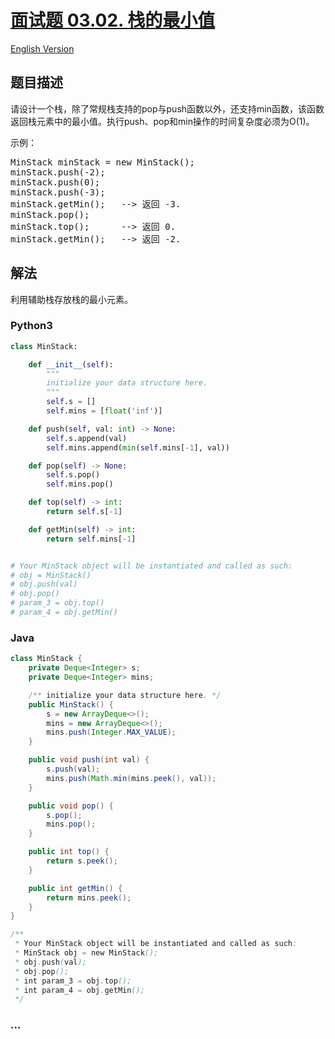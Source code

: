 * [[https://leetcode-cn.com/problems/min-stack-lcci][面试题 03.02.
栈的最小值]]
  :PROPERTIES:
  :CUSTOM_ID: 面试题-03.02.-栈的最小值
  :END:
[[./lcci/03.02.Min Stack/README_EN.org][English Version]]

** 题目描述
   :PROPERTIES:
   :CUSTOM_ID: 题目描述
   :END:

#+begin_html
  <!-- 这里写题目描述 -->
#+end_html

#+begin_html
  <p>
#+end_html

请设计一个栈，除了常规栈支持的pop与push函数以外，还支持min函数，该函数返回栈元素中的最小值。执行push、pop和min操作的时间复杂度必须为O(1)。

#+begin_html
  </p>
#+end_html

#+begin_html
  <p>
#+end_html

示例：

#+begin_html
  <pre>MinStack minStack = new MinStack();<br>minStack.push(-2);<br>minStack.push(0);<br>minStack.push(-3);<br>minStack.getMin();   --> 返回 -3.<br>minStack.pop();<br>minStack.top();      --> 返回 0.<br>minStack.getMin();   --> 返回 -2.</pre>
#+end_html

#+begin_html
  </p>
#+end_html

** 解法
   :PROPERTIES:
   :CUSTOM_ID: 解法
   :END:

#+begin_html
  <!-- 这里可写通用的实现逻辑 -->
#+end_html

利用辅助栈存放栈的最小元素。

#+begin_html
  <!-- tabs:start -->
#+end_html

*** *Python3*
    :PROPERTIES:
    :CUSTOM_ID: python3
    :END:

#+begin_html
  <!-- 这里可写当前语言的特殊实现逻辑 -->
#+end_html

#+begin_src python
  class MinStack:

      def __init__(self):
          """
          initialize your data structure here.
          """
          self.s = []
          self.mins = [float('inf')]

      def push(self, val: int) -> None:
          self.s.append(val)
          self.mins.append(min(self.mins[-1], val))

      def pop(self) -> None:
          self.s.pop()
          self.mins.pop()

      def top(self) -> int:
          return self.s[-1]

      def getMin(self) -> int:
          return self.mins[-1]


  # Your MinStack object will be instantiated and called as such:
  # obj = MinStack()
  # obj.push(val)
  # obj.pop()
  # param_3 = obj.top()
  # param_4 = obj.getMin()
#+end_src

*** *Java*
    :PROPERTIES:
    :CUSTOM_ID: java
    :END:

#+begin_html
  <!-- 这里可写当前语言的特殊实现逻辑 -->
#+end_html

#+begin_src java
  class MinStack {
      private Deque<Integer> s;
      private Deque<Integer> mins;

      /** initialize your data structure here. */
      public MinStack() {
          s = new ArrayDeque<>();
          mins = new ArrayDeque<>();
          mins.push(Integer.MAX_VALUE);
      }
      
      public void push(int val) {
          s.push(val);
          mins.push(Math.min(mins.peek(), val));
      }
      
      public void pop() {
          s.pop();
          mins.pop();
      }
      
      public int top() {
          return s.peek();
      }
      
      public int getMin() {
          return mins.peek();
      }
  }

  /**
   * Your MinStack object will be instantiated and called as such:
   * MinStack obj = new MinStack();
   * obj.push(val);
   * obj.pop();
   * int param_3 = obj.top();
   * int param_4 = obj.getMin();
   */
#+end_src

*** *...*
    :PROPERTIES:
    :CUSTOM_ID: section
    :END:
#+begin_example
#+end_example

#+begin_html
  <!-- tabs:end -->
#+end_html

